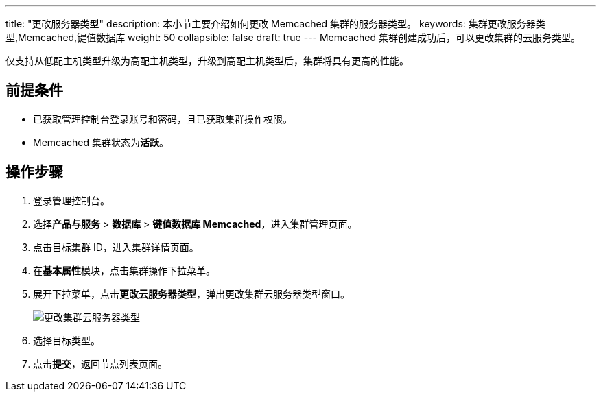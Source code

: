 ---
title: "更改服务器类型"
description: 本小节主要介绍如何更改 Memcached 集群的服务器类型。 
keywords: 集群更改服务器类型,Memcached,键值数据库
weight: 50
collapsible: false
draft: true
---
Memcached 集群创建成功后，可以更改集群的云服务类型。

仅支持从低配主机类型升级为高配主机类型，升级到高配主机类型后，集群将具有更高的性能。

== 前提条件

* 已获取管理控制台登录账号和密码，且已获取集群操作权限。
* Memcached 集群状态为**活跃**。

== 操作步骤

. 登录管理控制台。
. 选择**产品与服务** > *数据库* > *键值数据库 Memcached*，进入集群管理页面。
. 点击目标集群 ID，进入集群详情页面。
. 在**基本属性**模块，点击集群操作下拉菜单。
. 展开下拉菜单，点击**更改云服务器类型**，弹出更改集群云服务器类型窗口。
+
image::../../../_images/switch_node_mode.png[更改集群云服务器类型]

. 选择目标类型。
. 点击**提交**，返回节点列表页面。
